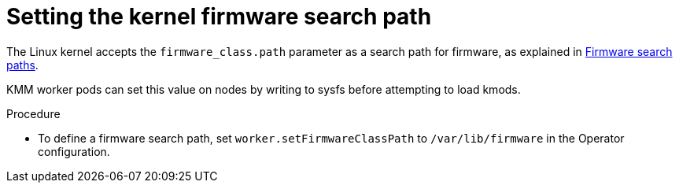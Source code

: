 // Module included in the following assemblies:
//
// * hardware_enablement/kmm-kernel-module-management.adoc

:_mod-docs-content-type: PROCEDURE
[id="kmm-setting-kernel-firmware-search-path_{context}"]
= Setting the kernel firmware search path

The Linux kernel accepts the `firmware_class.path` parameter as a search path for firmware, as explained in link:https://www.kernel.org/doc/html/latest/driver-api/firmware/fw_search_path.html[Firmware search paths].

KMM worker pods can set this value on nodes by writing to sysfs before attempting to load kmods.

.Procedure

* To define a firmware search path, set `worker.setFirmwareClassPath` to `/var/lib/firmware` in the Operator configuration.
